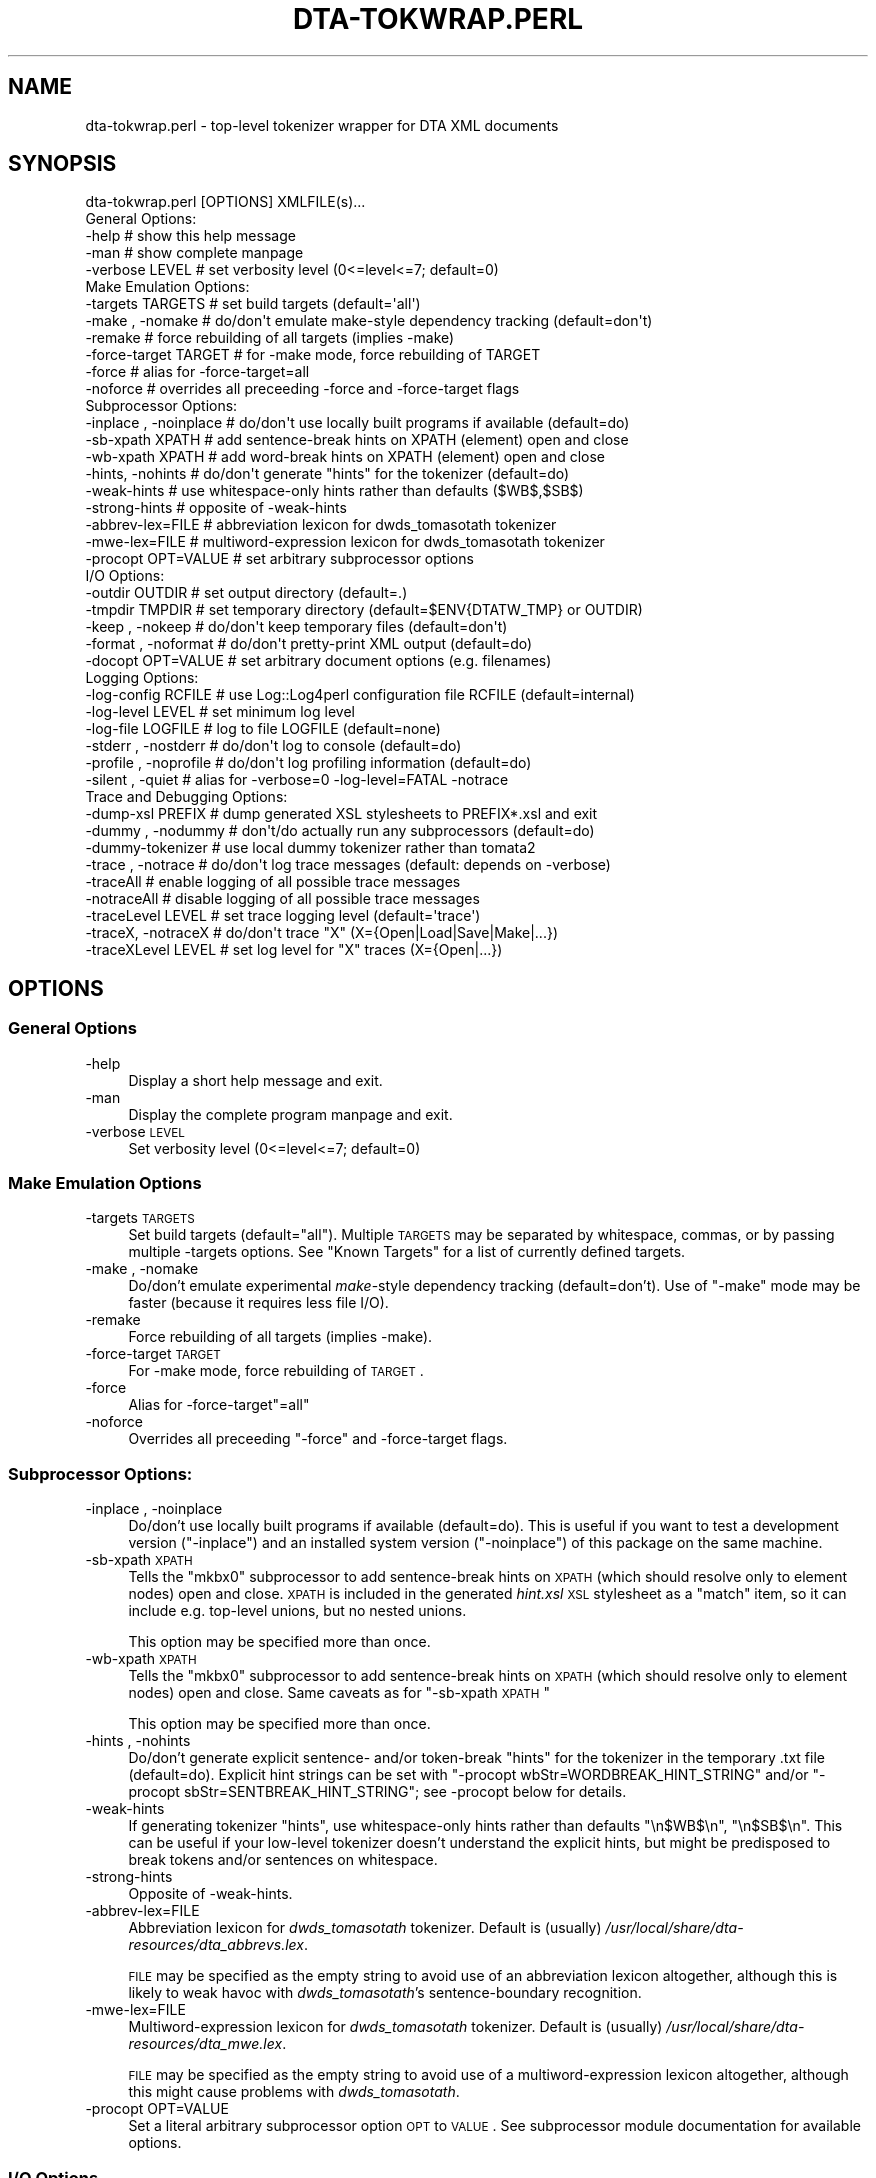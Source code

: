 .\" Automatically generated by Pod::Man 2.22 (Pod::Simple 3.07)
.\"
.\" Standard preamble:
.\" ========================================================================
.de Sp \" Vertical space (when we can't use .PP)
.if t .sp .5v
.if n .sp
..
.de Vb \" Begin verbatim text
.ft CW
.nf
.ne \\$1
..
.de Ve \" End verbatim text
.ft R
.fi
..
.\" Set up some character translations and predefined strings.  \*(-- will
.\" give an unbreakable dash, \*(PI will give pi, \*(L" will give a left
.\" double quote, and \*(R" will give a right double quote.  \*(C+ will
.\" give a nicer C++.  Capital omega is used to do unbreakable dashes and
.\" therefore won't be available.  \*(C` and \*(C' expand to `' in nroff,
.\" nothing in troff, for use with C<>.
.tr \(*W-
.ds C+ C\v'-.1v'\h'-1p'\s-2+\h'-1p'+\s0\v'.1v'\h'-1p'
.ie n \{\
.    ds -- \(*W-
.    ds PI pi
.    if (\n(.H=4u)&(1m=24u) .ds -- \(*W\h'-12u'\(*W\h'-12u'-\" diablo 10 pitch
.    if (\n(.H=4u)&(1m=20u) .ds -- \(*W\h'-12u'\(*W\h'-8u'-\"  diablo 12 pitch
.    ds L" ""
.    ds R" ""
.    ds C` ""
.    ds C' ""
'br\}
.el\{\
.    ds -- \|\(em\|
.    ds PI \(*p
.    ds L" ``
.    ds R" ''
'br\}
.\"
.\" Escape single quotes in literal strings from groff's Unicode transform.
.ie \n(.g .ds Aq \(aq
.el       .ds Aq '
.\"
.\" If the F register is turned on, we'll generate index entries on stderr for
.\" titles (.TH), headers (.SH), subsections (.SS), items (.Ip), and index
.\" entries marked with X<> in POD.  Of course, you'll have to process the
.\" output yourself in some meaningful fashion.
.ie \nF \{\
.    de IX
.    tm Index:\\$1\t\\n%\t"\\$2"
..
.    nr % 0
.    rr F
.\}
.el \{\
.    de IX
..
.\}
.\"
.\" Accent mark definitions (@(#)ms.acc 1.5 88/02/08 SMI; from UCB 4.2).
.\" Fear.  Run.  Save yourself.  No user-serviceable parts.
.    \" fudge factors for nroff and troff
.if n \{\
.    ds #H 0
.    ds #V .8m
.    ds #F .3m
.    ds #[ \f1
.    ds #] \fP
.\}
.if t \{\
.    ds #H ((1u-(\\\\n(.fu%2u))*.13m)
.    ds #V .6m
.    ds #F 0
.    ds #[ \&
.    ds #] \&
.\}
.    \" simple accents for nroff and troff
.if n \{\
.    ds ' \&
.    ds ` \&
.    ds ^ \&
.    ds , \&
.    ds ~ ~
.    ds /
.\}
.if t \{\
.    ds ' \\k:\h'-(\\n(.wu*8/10-\*(#H)'\'\h"|\\n:u"
.    ds ` \\k:\h'-(\\n(.wu*8/10-\*(#H)'\`\h'|\\n:u'
.    ds ^ \\k:\h'-(\\n(.wu*10/11-\*(#H)'^\h'|\\n:u'
.    ds , \\k:\h'-(\\n(.wu*8/10)',\h'|\\n:u'
.    ds ~ \\k:\h'-(\\n(.wu-\*(#H-.1m)'~\h'|\\n:u'
.    ds / \\k:\h'-(\\n(.wu*8/10-\*(#H)'\z\(sl\h'|\\n:u'
.\}
.    \" troff and (daisy-wheel) nroff accents
.ds : \\k:\h'-(\\n(.wu*8/10-\*(#H+.1m+\*(#F)'\v'-\*(#V'\z.\h'.2m+\*(#F'.\h'|\\n:u'\v'\*(#V'
.ds 8 \h'\*(#H'\(*b\h'-\*(#H'
.ds o \\k:\h'-(\\n(.wu+\w'\(de'u-\*(#H)/2u'\v'-.3n'\*(#[\z\(de\v'.3n'\h'|\\n:u'\*(#]
.ds d- \h'\*(#H'\(pd\h'-\w'~'u'\v'-.25m'\f2\(hy\fP\v'.25m'\h'-\*(#H'
.ds D- D\\k:\h'-\w'D'u'\v'-.11m'\z\(hy\v'.11m'\h'|\\n:u'
.ds th \*(#[\v'.3m'\s+1I\s-1\v'-.3m'\h'-(\w'I'u*2/3)'\s-1o\s+1\*(#]
.ds Th \*(#[\s+2I\s-2\h'-\w'I'u*3/5'\v'-.3m'o\v'.3m'\*(#]
.ds ae a\h'-(\w'a'u*4/10)'e
.ds Ae A\h'-(\w'A'u*4/10)'E
.    \" corrections for vroff
.if v .ds ~ \\k:\h'-(\\n(.wu*9/10-\*(#H)'\s-2\u~\d\s+2\h'|\\n:u'
.if v .ds ^ \\k:\h'-(\\n(.wu*10/11-\*(#H)'\v'-.4m'^\v'.4m'\h'|\\n:u'
.    \" for low resolution devices (crt and lpr)
.if \n(.H>23 .if \n(.V>19 \
\{\
.    ds : e
.    ds 8 ss
.    ds o a
.    ds d- d\h'-1'\(ga
.    ds D- D\h'-1'\(hy
.    ds th \o'bp'
.    ds Th \o'LP'
.    ds ae ae
.    ds Ae AE
.\}
.rm #[ #] #H #V #F C
.\" ========================================================================
.\"
.IX Title "DTA-TOKWRAP.PERL 1"
.TH DTA-TOKWRAP.PERL 1 "2011-07-27" "dta-tokwrap v0.28" "DTA Tokenization Utilities"
.\" For nroff, turn off justification.  Always turn off hyphenation; it makes
.\" way too many mistakes in technical documents.
.if n .ad l
.nh
.SH "NAME"
dta\-tokwrap.perl \- top\-level tokenizer wrapper for DTA XML documents
.SH "SYNOPSIS"
.IX Header "SYNOPSIS"
.Vb 1
\& dta\-tokwrap.perl [OPTIONS] XMLFILE(s)...
\& 
\& General Options:
\&  \-help                  # show this help message
\&  \-man                   # show complete manpage
\&  \-verbose LEVEL         # set verbosity level (0<=level<=7; default=0)
\& 
\& Make Emulation Options:
\&  \-targets TARGETS       # set build targets (default=\*(Aqall\*(Aq)
\&  \-make , \-nomake        # do/don\*(Aqt emulate make\-style dependency tracking (default=don\*(Aqt)
\&  \-remake                # force rebuilding of all targets (implies \-make)
\&  \-force\-target TARGET   # for \-make mode, force rebuilding of TARGET
\&  \-force                 # alias for \-force\-target=all
\&  \-noforce               # overrides all preceeding \-force and \-force\-target flags
\& 
\& Subprocessor Options:
\&  \-inplace , \-noinplace  # do/don\*(Aqt use locally built programs if available (default=do)
\&  \-sb\-xpath XPATH        # add sentence\-break hints on XPATH (element) open and close
\&  \-wb\-xpath XPATH        # add word\-break hints on XPATH (element) open and close
\&  \-hints, \-nohints       # do/don\*(Aqt generate "hints" for the tokenizer (default=do)
\&  \-weak\-hints            # use whitespace\-only hints rather than defaults ($WB$,$SB$)
\&  \-strong\-hints          # opposite of \-weak\-hints
\&  \-abbrev\-lex=FILE       # abbreviation lexicon for dwds_tomasotath tokenizer
\&  \-mwe\-lex=FILE          # multiword\-expression lexicon for dwds_tomasotath tokenizer
\&  \-procopt OPT=VALUE     # set arbitrary subprocessor options
\& 
\& I/O Options:
\&  \-outdir OUTDIR         # set output directory (default=.)
\&  \-tmpdir TMPDIR         # set temporary directory (default=$ENV{DTATW_TMP} or OUTDIR)
\&  \-keep , \-nokeep        # do/don\*(Aqt keep temporary files (default=don\*(Aqt)
\&  \-format , \-noformat    # do/don\*(Aqt pretty\-print XML output (default=do)
\&  \-docopt OPT=VALUE      # set arbitrary document options (e.g. filenames)
\& 
\& Logging Options:
\&  \-log\-config RCFILE     # use Log::Log4perl configuration file RCFILE (default=internal)
\&  \-log\-level LEVEL       # set minimum log level
\&  \-log\-file LOGFILE      # log to file LOGFILE (default=none)
\&  \-stderr  , \-nostderr   # do/don\*(Aqt log to console (default=do)
\&  \-profile , \-noprofile  # do/don\*(Aqt log profiling information (default=do)
\&  \-silent  , \-quiet      # alias for \-verbose=0 \-log\-level=FATAL \-notrace
\& 
\& Trace and Debugging Options:
\&  \-dump\-xsl PREFIX       # dump generated XSL stylesheets to PREFIX*.xsl and exit
\&  \-dummy , \-nodummy      # don\*(Aqt/do actually run any subprocessors (default=do)
\&  \-dummy\-tokenizer       # use local dummy tokenizer rather than tomata2
\&  \-trace , \-notrace      # do/don\*(Aqt log trace messages (default: depends on \-verbose)
\&  \-traceAll              # enable logging of all possible trace messages
\&  \-notraceAll            # disable logging of all possible trace messages
\&  \-traceLevel LEVEL      # set trace logging level (default=\*(Aqtrace\*(Aq)
\&  \-traceX, \-notraceX     # do/don\*(Aqt trace "X" (X={Open|Load|Save|Make|...})
\&  \-traceXLevel LEVEL     # set log level for "X" traces (X={Open|...})
.Ve
.SH "OPTIONS"
.IX Header "OPTIONS"
.SS "General Options"
.IX Subsection "General Options"
.IP "\-help" 4
.IX Item "-help"
Display a short help message and exit.
.IP "\-man" 4
.IX Item "-man"
Display the complete program manpage and exit.
.IP "\-verbose \s-1LEVEL\s0" 4
.IX Item "-verbose LEVEL"
Set verbosity level (0<=level<=7; default=0)
.SS "Make Emulation Options"
.IX Subsection "Make Emulation Options"
.IP "\-targets \s-1TARGETS\s0" 4
.IX Item "-targets TARGETS"
Set build targets (default=\*(L"all\*(R").
Multiple \s-1TARGETS\s0 may be separated by whitespace, commas, or
by passing multiple \-targets options.
See \*(L"Known Targets\*(R" for a list of currently defined targets.
.IP "\-make , \-nomake" 4
.IX Item "-make , -nomake"
Do/don't emulate experimental \fImake\fR\-style dependency tracking (default=don't).
Use of \f(CW\*(C`\-make\*(C'\fR mode may be faster (because it requires less file I/O).
.IP "\-remake" 4
.IX Item "-remake"
Force rebuilding of all targets (implies \-make).
.IP "\-force\-target \s-1TARGET\s0" 4
.IX Item "-force-target TARGET"
For \-make mode, force rebuilding of \s-1TARGET\s0.
.IP "\-force" 4
.IX Item "-force"
Alias for \-force\-target\f(CW\*(C`=all\*(C'\fR
.IP "\-noforce" 4
.IX Item "-noforce"
Overrides all preceeding \*(L"\-force\*(R" and \-force\-target flags.
.SS "Subprocessor Options:"
.IX Subsection "Subprocessor Options:"
.IP "\-inplace , \-noinplace" 4
.IX Item "-inplace , -noinplace"
Do/don't use locally built programs if available (default=do).
This is useful if you want to test a development version (\f(CW\*(C`\-inplace\*(C'\fR)
and an installed system version (\f(CW\*(C`\-noinplace\*(C'\fR) of this package
on the same machine.
.IP "\-sb\-xpath \s-1XPATH\s0" 4
.IX Item "-sb-xpath XPATH"
Tells the \f(CW\*(C`mkbx0\*(C'\fR subprocessor
to add sentence-break hints on \s-1XPATH\s0 (which should resolve only to element nodes) open and close.
\&\s-1XPATH\s0 is included in the generated \fIhint.xsl\fR \s-1XSL\s0 stylesheet as a \f(CW\*(C`match\*(C'\fR
item, so it can include e.g. top-level unions, but no nested unions.
.Sp
This option may be specified more than once.
.IP "\-wb\-xpath \s-1XPATH\s0" 4
.IX Item "-wb-xpath XPATH"
Tells the \f(CW\*(C`mkbx0\*(C'\fR subprocessor
to add sentence-break hints on \s-1XPATH\s0 (which should resolve only to element nodes) open and close.
Same caveats as for \*(L"\-sb\-xpath \s-1XPATH\s0\*(R"
.Sp
This option may be specified more than once.
.IP "\-hints , \-nohints" 4
.IX Item "-hints , -nohints"
Do/don't generate explicit sentence\- and/or token-break \*(L"hints\*(R" for the tokenizer
in the temporary .txt file (default=do).  Explicit hint strings can be set
with
\&\f(CW\*(C`\-procopt wbStr=WORDBREAK_HINT_STRING\*(C'\fR and/or \f(CW\*(C`\-procopt sbStr=SENTBREAK_HINT_STRING\*(C'\fR;
see \-procopt below for details.
.IP "\-weak\-hints" 4
.IX Item "-weak-hints"
If generating tokenizer \*(L"hints\*(R", use whitespace-only hints rather than defaults
\&\*(L"\en$WB$\en\*(R", \*(L"\en$SB$\en\*(R".
This can be useful if your low-level tokenizer doesn't understand the explicit
hints, but might be predisposed to break tokens and/or sentences on whitespace.
.IP "\-strong\-hints" 4
.IX Item "-strong-hints"
Opposite of \-weak\-hints.
.IP "\-abbrev\-lex=FILE" 4
.IX Item "-abbrev-lex=FILE"
Abbreviation lexicon for \fIdwds_tomasotath\fR tokenizer.
Default is (usually)
\&\fI/usr/local/share/dta\-resources/dta_abbrevs.lex\fR.
.Sp
\&\s-1FILE\s0 may be specified as the empty string to avoid
use of an abbreviation lexicon altogether, although
this is likely to weak havoc with \fIdwds_tomasotath\fR's
sentence-boundary recognition.
.IP "\-mwe\-lex=FILE" 4
.IX Item "-mwe-lex=FILE"
Multiword-expression lexicon for \fIdwds_tomasotath\fR tokenizer.
Default is (usually)
\&\fI/usr/local/share/dta\-resources/dta_mwe.lex\fR.
.Sp
\&\s-1FILE\s0 may be specified as the empty string to avoid
use of a multiword-expression lexicon altogether, although
this might cause problems with \fIdwds_tomasotath\fR.
.IP "\-procopt OPT=VALUE" 4
.IX Item "-procopt OPT=VALUE"
Set a literal arbitrary subprocessor option \s-1OPT\s0 to \s-1VALUE\s0.
See subprocessor module documentation for available options.
.SS "I/O Options"
.IX Subsection "I/O Options"
.IP "\-outdir \s-1OUTDIR\s0" 4
.IX Item "-outdir OUTDIR"
Set output directory (default=.)
.IP "\-tmpdir \s-1TMPDIR\s0" 4
.IX Item "-tmpdir TMPDIR"
Set directory for storing temporary files.  Default value is
taken from the environment variable \f(CW$DTATW_TMP\fR if it is set,
otherwise the default is the value of \s-1OUTDIR\s0 (see \-outdir).
.IP "\-keep , \-nokeep" 4
.IX Item "-keep , -nokeep"
Do/don't keep temporary files, rather than deleting them
when they are no longer needed (default=don't).
.IP "\-format , \-noformat" 4
.IX Item "-format , -noformat"
Do/don't pretty-print \s-1XML\s0 output when possible (default=do).
.IP "docopt OPT=VALUE" 4
.IX Item "docopt OPT=VALUE"
Set arbitrary DTA::TokWrap::Document options (e.g. filenames).
See \fIDTA::TokWrap::Document\fR\|(3pm) for details.
.SS "Logging Options"
.IX Subsection "Logging Options"
.IP "\-log\-config \s-1RCFILE\s0" 4
.IX Item "-log-config RCFILE"
Use Log::Log4perl configuration file \fI\s-1RCFILE\s0\fR,
rather than the default internal configuration.
See \fILog::Log4perl\fR\|(3pm) for details
on the syntax of \fI\s-1RCFILE\s0\fR.
.IP "\-log\-level \s-1LEVEL\s0" 4
.IX Item "-log-level LEVEL"
Set minimum log level.
Only effective if the default (internal) log configuration is being used.
.IP "\-log\-file \s-1LOGFILE\s0" 4
.IX Item "-log-file LOGFILE"
Send log output to file \fI\s-1LOGFILE\s0\fR (default=none).
Only effective if the default (internal) log configuration is being used.
.IP "\-stderr  , \-nostderr" 4
.IX Item "-stderr  , -nostderr"
Do/don't log to console (default=do).
Only effective if the default (internal) log configuration is being used.
.IP "\-profile , \-noprofile" 4
.IX Item "-profile , -noprofile"
Do/don't log profiling information (default=do).
.IP "\-silent  , \-quiet" 4
.IX Item "-silent  , -quiet"
Alias for \f(CW\*(C`\-verbose=0 \-log\-level=FATAL \-notrace\*(C'\fR.
.SS "Trace and Debugging Options"
.IX Subsection "Trace and Debugging Options"
.IP "\-dump\-xsl \s-1PREFIX\s0" 4
.IX Item "-dump-xsl PREFIX"
Dumps generated \s-1XSL\s0 stylesheets to PREFIX*.xsl and exits.
Useful for debugging.
Causes the following files to be written:
.Sp
.Vb 5
\& ${PREFIX}mkbx0_hint.xsl    # hint insertion
\& ${PREFIX}mkbx0_sort.xsl    # serialization sort\-key generation
\& ${PREFIX}standoff_t2s.xsl  # master XML to sentence standoff
\& ${PREFIX}standoff_t2w.xsl  # master XML to token standoff
\& ${PREFIX}standoff_t2a.xsl  # master XML to analysis standoff
.Ve
.IP "\-dummy , \-nodummy" 4
.IX Item "-dummy , -nodummy"
Don't/do actually run any subprocessors (default=do)
.IP "\-dummy\-tokenizer , \-nodummy\-tokenizer" 4
.IX Item "-dummy-tokenizer , -nodummy-tokenizer"
Do/don't use locally built dummy tokenizer instead of tomata2.
.IP "\-trace , \-notrace" 4
.IX Item "-trace , -notrace"
Do/don't log trace messages (default: depends on the current \f(CW\*(C`\-verbose\*(C'\fR
level; see \-verbose).
.IP "\-traceAll" 4
.IX Item "-traceAll"
Enable logging of all possible trace messages.
\&\fBWarning\fR: this generates a lot of log output.
.IP "\-notraceAll" 4
.IX Item "-notraceAll"
Disable logging of all possible trace messages.
.IP "\-traceLevel \s-1LEVEL\s0" 4
.IX Item "-traceLevel LEVEL"
Set log level to use for trace messages (default='trace').
\&\f(CW\*(C`LEVEL\*(C'\fR is one of the following: \f(CW\*(C`trace, debug, info, warn, error, fatal\*(C'\fR.
Any other value for \f(CW\*(C`LEVEL\*(C'\fR causes trace messages not to be logged.
.IP "\-traceX , \-notraceX" 4
.IX Item "-traceX , -notraceX"
Do/don't log trace messages for the trace flavor \fIX\fR,
where \fIX\fR is one of the following:
.Sp
.Vb 9
\& Open    # document object open() method
\& Close   # document object close() method
\& Proc    # document processing method calls
\& Load    # load document data file
\& Save    # save document data file
\& Make    # document target (re\-)making (including status\-check)
\& Gen     # document target (re\-)generation
\& Subproc # low\-level subprocessor calls
\& Run     # external system command
.Ve
.IP "\-traceXLevel \s-1LEVEL\s0" 4
.IX Item "-traceXLevel LEVEL"
Set log level for \fIX\fR\-type traces to \s-1LEVEL\s0.
\&\fIX\fR is a trace message flavor as described
in \-traceX, and
\&\s-1LEVEL\s0 is as described in \-traceLevel.
.SH "ARGUMENTS"
.IX Header "ARGUMENTS"
All other command-line arguments are assumed to be filenames of
\&\s-1DTA\s0 \*(L"base-format\*(R" \s-1XML\s0 files,
which are simply (TEI-conformant) \s-1UTF\-8\s0 encoded \s-1XML\s0 files with one \f(CW\*(C`<c>\*(C'\fR
element per character:
.IP "\(bu" 4
the document \fB\s-1MUST\s0\fR be encoded in \s-1UTF\-8\s0,
.IP "\(bu" 4
all text nodes to be tokenized should be descendants of a \f(CW\*(C`<c>\*(C'\fR element
which is itself a descendant of a \f(CW\*(C`<text>\*(C'\fR element (XPath=\f(CW\*(C`//text//c//text()\*(C'\fR),
.IP "\(bu" 4
the document should contain exactly one such \f(CW\*(C`<c>\*(C'\fR element for
each \fIlogical character\fR
which may be passed to the tokenizer,
.IP "\(bu" 4
no \f(CW\*(C`<c>\*(C'\fR element may be a descendant of another \f(CW\*(C`<c>\*(C'\fR element,
and
.IP "\(bu" 4
if stand-off targets are to be built (the default),
each \f(CW\*(C`<c>\*(C'\fR element should have a valid \f(CW\*(C`xml:id\*(C'\fR attribute.
.SH "DESCRIPTION"
.IX Header "DESCRIPTION"
This program is intended to provide a flexible high-level command-line interface
to the tokenization of \s-1DTA\s0 \*(L"base-format\*(R" \s-1XML\s0 documents, generating
\&\fIe.g.\fR sentence\-, token\-, and analysis-level standoff \s-1XML\s0 annotations for
each input document.
.PP
The problem can be run in one of two main modes; see \*(L"Modes of Operation\*(R" for details on these.
In either mode, it can be used either as a standalone batch-processor for
one or more input documents, or called by a superordinate build system, \fIe.g.\fR
\&\s-1GNU\s0 \f(CW\*(C`make\*(C'\fR (see \f(CWmake(1)\fR).  Program operation is controlled primarily
by the specification of one or more \*(L"targets\*(R" to build for each input document;
see \*(L"Known Targets\*(R" for details.
.SS "Modes of Operation"
.IX Subsection "Modes of Operation"
The program can be run in one of two modes of operation,
\&\*(L"\-make Mode\*(R" and \*(L"\-nomake Mode\*(R".
.PP
\fI\-make Mode\fR
.IX Subsection "-make Mode"
.PP
In this (experimental) mode, the program attempts to emulate the dependency tracking
features of \f(CW\*(C`make\*(C'\fR by (re\-)building only those targets which either
do not yet exist, or which are older than one or more of their dependencies.
Since some dependencies are ephemeral, existing only in \s-1RAM\s0 during
a single program run, this can mean a lot of pain for comparatively little gain.
.PP
\&\-make mode is enabled by specifying the \-make option
on the command-line.
.PP
\fI\-nomake Mode\fR
.IX Subsection "-nomake Mode"
.PP
In this (experimental) mode, no implicit dependency tracking is
attempted, and all required data files (input, \*(L"temporary\*(R", and/or output)
must exist when the requested target is built; otherwise an error results.
\&\-nomake mode can be somewhat slower than \-make mode, since \*(L"temporary\*(R"
data (which in \-make mode are RAM-only ephemera) may need to be bounced off
the filesystem.
.PP
\&\-nomake mode is the default mode, and may be (re\-)enabled (overriding
any preceding \f(CW\*(C`\-make\*(C'\fR option) 
by specifying the \-nomake option
on the command-line.
.SS "Known Targets"
.IX Subsection "Known Targets"
\fI\-make Targets\fR
.IX Subsection "-make Targets"
.PP
The following targets are known values for the
\&\-targets option in \*(L"\-make Mode\*(R":
.IP "all" 4
.IX Item "all"
.PD 0
.IP "(not yet documented)" 4
.IX Item "(not yet documented)"
.PD
.PP
\fI\-nomake Targets\fR
.IX Subsection "-nomake Targets"
.PP
The following targets are known values for the
\&\-targets option in \*(L"\-nomake Mode\*(R":
.IP "mkindex" 4
.IX Item "mkindex"
\&\fBAlias(es):\fR cx sx tx xx
.Sp
\&\fBInput(s):\fR \s-1FILE\s0.xml
.Sp
\&\fBOutput(s):\fR \s-1FILE\s0.cx, \s-1FILE\s0.sx, \s-1FILE\s0.tx
.Sp
Creates temporary
\&\*(L"character index\*(R" \fI\s-1FILE\s0.cx\fR (\s-1CSV\s0),
\&\*(L"structure index\*(R" \fI\s-1FILE\s0.sx\fR (\s-1XML\s0 without \f(CW\*(C`<c>\*(C'\fR elements),
and
\&\*(L"text index\*(R" \fI\s-1FILE\s0.tx\fR (raw text, unserialized)
for each input document \fI\s-1FILE\s0.xml\fR.
.IP "mkbx0" 4
.IX Item "mkbx0"
\&\fBAlias(es):\fR bx0
.Sp
\&\fBInput(s):\fR \s-1FILE\s0.sx
.Sp
\&\fBOutput(s):\fR \s-1FILE\s0.bx0
.Sp
Creates temporary
hint\- and serialization index \fI\s-1FILE\s0.bx0\fR
for each input document \fI\s-1FILE\s0.xml\fR
.IP "mkbx" 4
.IX Item "mkbx"
\&\fBAlias(es):\fR mktxt bx txt
.Sp
\&\fBInput(s):\fR \s-1FILE\s0.bx0, \s-1FILE\s0.tx
.Sp
\&\fBOutput(s):\fR \s-1FILE\s0.bx, \s-1FILE\s0.txt
.Sp
Creates temporary serialized block-index file \fI\s-1FILE\s0.bx\fR
and serialized text file \fI\s-1FILE\s0.txt\fR
for each input document \fI\s-1FILE\s0.xml\fR.
.IP "mktok0" 4
.IX Item "mktok0"
\&\fBAlias(es):\fR tokenize0 tok0 t0 tt0
.Sp
\&\fBInput(s):\fR \s-1FILE\s0.txt
.Sp
\&\fBOutput(s):\fR \s-1FILE\s0.t0
.Sp
Creates temporary CSV-format raw tokenizer output file \fI\s-1FILE\s0.t0\fR
for each input document \fI\s-1FILE\s0.xml\fR
.IP "mktok1" 4
.IX Item "mktok1"
\&\fBAlias(es):\fR tokenize1 tok1 t1 tt1
.Sp
\&\fBInput(s):\fR \s-1FILE\s0.t0
.Sp
\&\fBOutput(s):\fR \s-1FILE\s0.t1
.Sp
Creates temporary CSV-format post-processed tokenizer output file \fI\s-1FILE\s0.t1\fR
for each input document \fI\s-1FILE\s0.xml\fR
.IP "mktok" 4
.IX Item "mktok"
\&\fBAlias(es):\fR tokenize tok t tt
.Sp
\&\fBInput(s):\fR \s-1FILE\s0.txt
.Sp
\&\fBOutput(s):\fR \s-1FILE\s0.t0 \s-1FILE\s0.t1
.Sp
Wrapper for \*(L"mktok0 mktok1\*(R".
.IP "mktxml" 4
.IX Item "mktxml"
\&\fBAlias(es):\fR tok2xml xtok txml ttxml tokxml
.Sp
\&\fBInput(s):\fR \s-1FILE\s0.t, \s-1FILE\s0.bx, \s-1FILE\s0.cx
.Sp
\&\fBOutput(s):\fR \s-1FILE\s0.t.xml
.Sp
Creates master tokenized \s-1XML\s0 output file \fI\s-1FILE\s0.t.xml\fR
for each input document \fI\s-1FILE\s0.xml\fR
.IP "mksxml" 4
.IX Item "mksxml"
\&\fBAlias(es):\fR mksos sosxml sosfile sxml
.Sp
\&\fBInput(s):\fR \s-1FILE\s0.t.xml
.Sp
\&\fBOutput(s):\fR \s-1FILE\s0.s.xml
.Sp
Creates sentence-level stand-off \s-1XML\s0 file \s-1FILE\s0.s.xml
for each input document \fI\s-1FILE\s0.xml\fR
.IP "mkwxml" 4
.IX Item "mkwxml"
\&\fBAlias(es):\fR mksow sowxml sowfile wxml
.Sp
\&\fBInput(s):\fR \s-1FILE\s0.t.xml
.Sp
\&\fBOutput(s):\fR \s-1FILE\s0.w.xml
.Sp
Creates token-level stand-off \s-1XML\s0 file \s-1FILE\s0.w.xml
for each input document \fI\s-1FILE\s0.xml\fR
.IP "mkaxml" 4
.IX Item "mkaxml"
\&\fBAlias(es):\fR mksoa sowaml soafile axml
.Sp
\&\fBInput(s):\fR \s-1FILE\s0.t.xml
.Sp
\&\fBOutput(s):\fR \s-1FILE\s0.a.xml
.Sp
Creates token-analysis-level stand-off \s-1XML\s0 file \s-1FILE\s0.a.xml
for each input document \fI\s-1FILE\s0.xml\fR
.IP "mkstandoff" 4
.IX Item "mkstandoff"
\&\fBAlias(es):\fR standoff so mkso
.Sp
Alias for mksxml, mkwxml, mkaxml.
.IP "all" 4
.IX Item "all"
\&\fBAlias(es):\fR (none)
.Sp
\&\fBInput(s):\fR \s-1FILE\s0.xml
.Sp
\&\fBOutput(s):\fR \s-1FILE\s0.t.xml, \s-1FILE\s0.s.xml, \s-1FILE\s0.w.xml, \s-1FILE\s0.a.xml
.Sp
Alias for all targets required to generated
the target's output files (master tokenized file and stand-off files)
from the input document, run in the proper order.
.SH "SEE ALSO"
.IX Header "SEE ALSO"
\&\fIDTA::TokWrap::Intro\fR\|(3pm),
\&\fIdtatw\-add\-c.perl\fR\|(1),
\&\fIdtatw\-add\-w.perl\fR\|(1),
\&\fIdtatw\-add\-s.perl\fR\|(1),
\&\fIdtatw\-rm\-c.perl\fR\|(1),
\&...
.SH "AUTHOR"
.IX Header "AUTHOR"
Bryan Jurish <jurish@bbaw.de>
